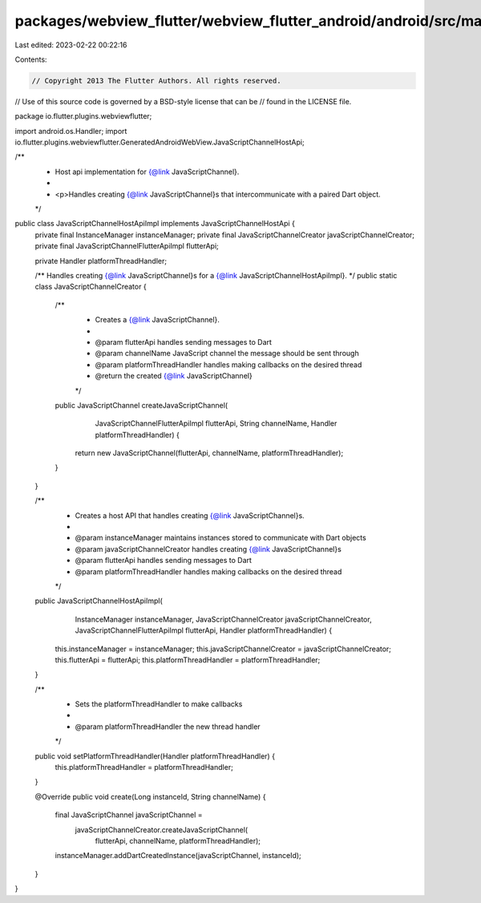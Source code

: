 packages/webview_flutter/webview_flutter_android/android/src/main/java/io/flutter/plugins/webviewflutter/JavaScriptChannelHostApiImpl.java
==========================================================================================================================================

Last edited: 2023-02-22 00:22:16

Contents:

.. code-block:: java

    // Copyright 2013 The Flutter Authors. All rights reserved.
// Use of this source code is governed by a BSD-style license that can be
// found in the LICENSE file.

package io.flutter.plugins.webviewflutter;

import android.os.Handler;
import io.flutter.plugins.webviewflutter.GeneratedAndroidWebView.JavaScriptChannelHostApi;

/**
 * Host api implementation for {@link JavaScriptChannel}.
 *
 * <p>Handles creating {@link JavaScriptChannel}s that intercommunicate with a paired Dart object.
 */
public class JavaScriptChannelHostApiImpl implements JavaScriptChannelHostApi {
  private final InstanceManager instanceManager;
  private final JavaScriptChannelCreator javaScriptChannelCreator;
  private final JavaScriptChannelFlutterApiImpl flutterApi;

  private Handler platformThreadHandler;

  /** Handles creating {@link JavaScriptChannel}s for a {@link JavaScriptChannelHostApiImpl}. */
  public static class JavaScriptChannelCreator {
    /**
     * Creates a {@link JavaScriptChannel}.
     *
     * @param flutterApi handles sending messages to Dart
     * @param channelName JavaScript channel the message should be sent through
     * @param platformThreadHandler handles making callbacks on the desired thread
     * @return the created {@link JavaScriptChannel}
     */
    public JavaScriptChannel createJavaScriptChannel(
        JavaScriptChannelFlutterApiImpl flutterApi,
        String channelName,
        Handler platformThreadHandler) {
      return new JavaScriptChannel(flutterApi, channelName, platformThreadHandler);
    }
  }

  /**
   * Creates a host API that handles creating {@link JavaScriptChannel}s.
   *
   * @param instanceManager maintains instances stored to communicate with Dart objects
   * @param javaScriptChannelCreator handles creating {@link JavaScriptChannel}s
   * @param flutterApi handles sending messages to Dart
   * @param platformThreadHandler handles making callbacks on the desired thread
   */
  public JavaScriptChannelHostApiImpl(
      InstanceManager instanceManager,
      JavaScriptChannelCreator javaScriptChannelCreator,
      JavaScriptChannelFlutterApiImpl flutterApi,
      Handler platformThreadHandler) {
    this.instanceManager = instanceManager;
    this.javaScriptChannelCreator = javaScriptChannelCreator;
    this.flutterApi = flutterApi;
    this.platformThreadHandler = platformThreadHandler;
  }

  /**
   * Sets the platformThreadHandler to make callbacks
   *
   * @param platformThreadHandler the new thread handler
   */
  public void setPlatformThreadHandler(Handler platformThreadHandler) {
    this.platformThreadHandler = platformThreadHandler;
  }

  @Override
  public void create(Long instanceId, String channelName) {
    final JavaScriptChannel javaScriptChannel =
        javaScriptChannelCreator.createJavaScriptChannel(
            flutterApi, channelName, platformThreadHandler);
    instanceManager.addDartCreatedInstance(javaScriptChannel, instanceId);
  }
}


